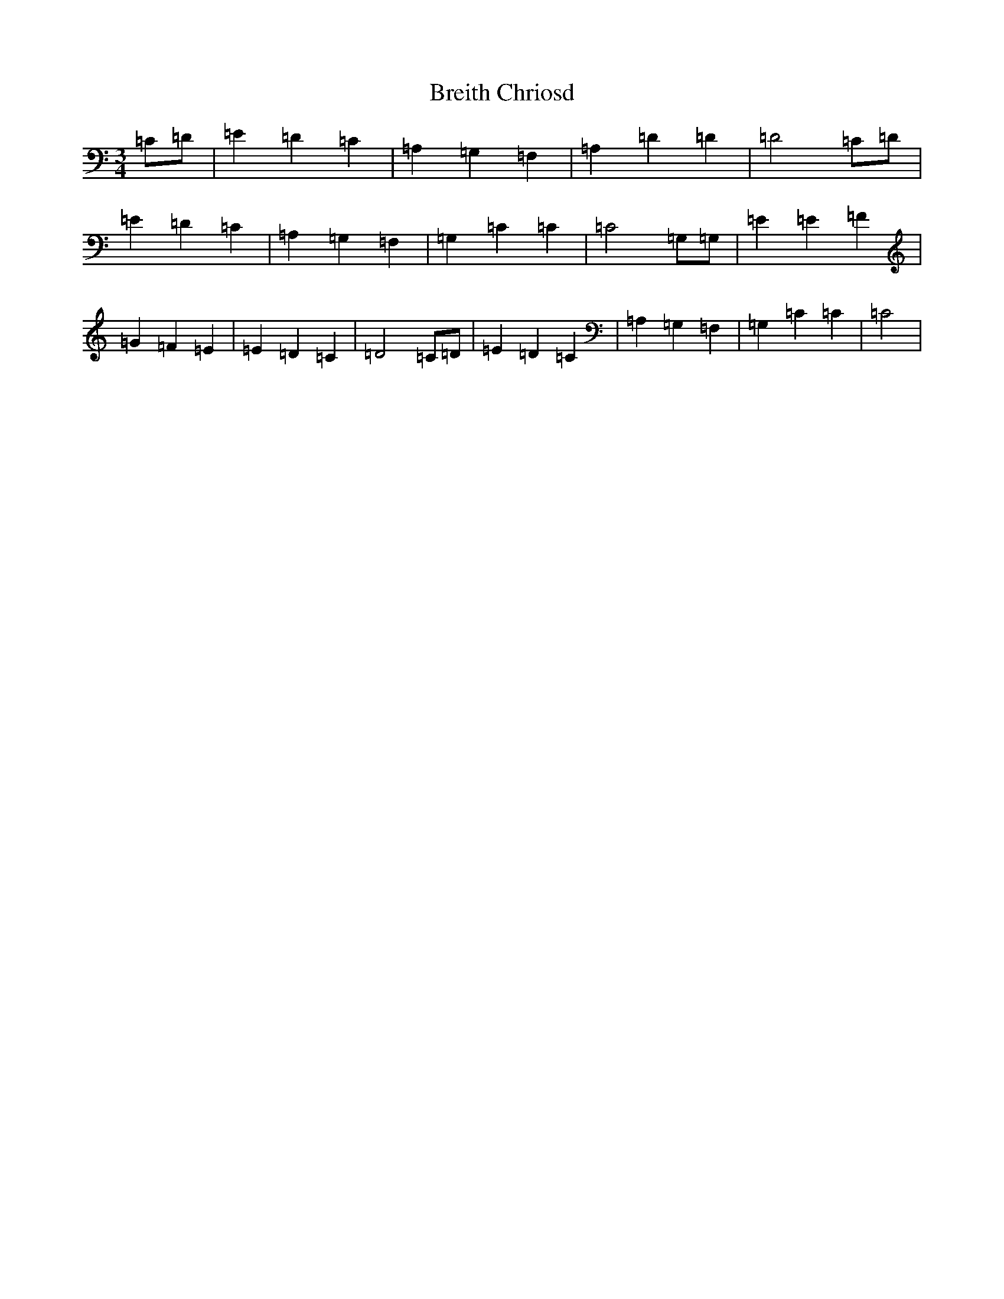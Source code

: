 X: 2557
T: Breith Chriosd
S: https://thesession.org/tunes/11133#setting11133
R: waltz
M:3/4
L:1/8
K: C Major
=C=D|=E2=D2=C2|=A,2=G,2=F,2|=A,2=D2=D2|=D4=C=D|=E2=D2=C2|=A,2=G,2=F,2|=G,2=C2=C2|=C4=G,=G,|=E2=E2=F2|=G2=F2=E2|=E2=D2=C2|=D4=C=D|=E2=D2=C2|=A,2=G,2=F,2|=G,2=C2=C2|=C4|